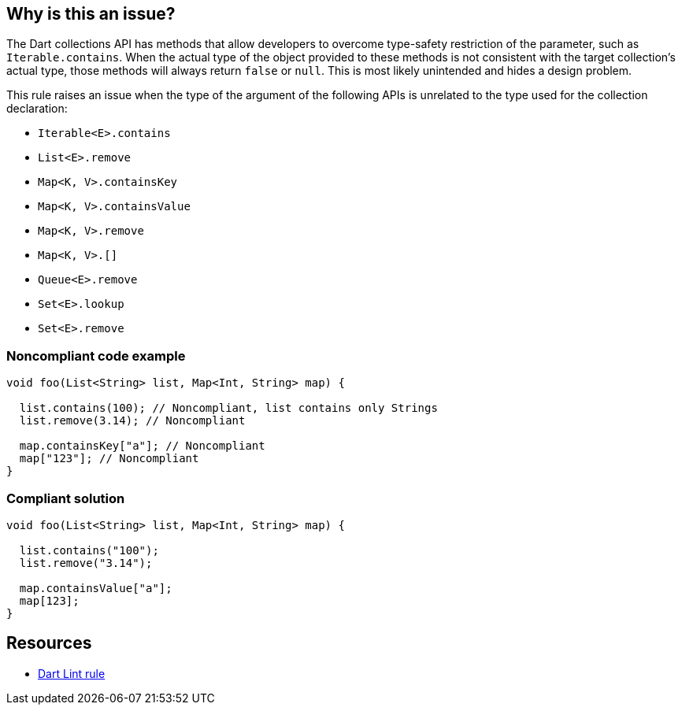== Why is this an issue?

The Dart collections API has methods that allow developers to overcome type-safety restriction of the parameter, such as `Iterable.contains`. When the actual type of the object provided to these methods is not consistent with the target collection's actual type, those methods will always return `false` or `null`. This is most likely unintended and hides a design problem.

This rule raises an issue when the type of the argument of the following APIs is unrelated to the type used for the collection declaration:

* `Iterable<E>.contains`
* `List<E>.remove`
* `Map<K, V>.containsKey`
* `Map<K, V>.containsValue`
* `Map<K, V>.remove`
* `Map<K, V>.[]`
* `Queue<E>.remove`
* `Set<E>.lookup`
* `Set<E>.remove`

=== Noncompliant code example

[source,dart]
----
void foo(List<String> list, Map<Int, String> map) {

  list.contains(100); // Noncompliant, list contains only Strings
  list.remove(3.14); // Noncompliant

  map.containsKey["a"]; // Noncompliant
  map["123"]; // Noncompliant
}
----

=== Compliant solution

[source,dart]
----
void foo(List<String> list, Map<Int, String> map) {

  list.contains("100");
  list.remove("3.14");

  map.containsValue["a"];
  map[123];
}
----

== Resources

* https://dart.dev/tools/linter-rules/collection_methods_unrelated_type[Dart Lint rule]
